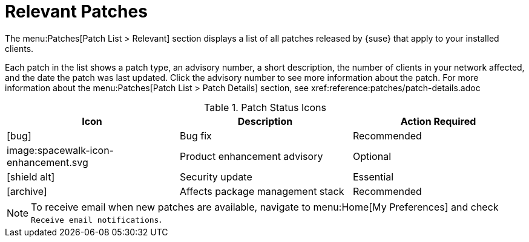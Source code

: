 [[ref-patches-relevant]]
= Relevant Patches

The menu:Patches[Patch List > Relevant] section displays a list of all patches released by {suse} that apply to your installed clients.

Each patch in the list shows a patch type, an advisory number, a short description, the number of clients in your network affected, and the date the patch was last updated.
Click the advisory number to see more information about the patch.
For more information about the menu:Patches[Patch List > Patch Details] section, see xref:reference:patches/patch-details.adoc


[[patch-status]]
[cols="1,1,1", options="header"]
.Patch Status Icons
|===
| Icon | Description | Action Required
| icon:bug[role="none"] | Bug fix | Recommended
| image:spacewalk-icon-enhancement.svg | Product enhancement advisory | Optional
| icon:shield-alt[role="yellow"] | Security update | Essential
| icon:archive[role="none"]| Affects package management stack | Recommended
|===


[NOTE]
====
To receive email when new patches are available, navigate to menu:Home[My Preferences] and check [guimenu]``Receive email notifications``.
====